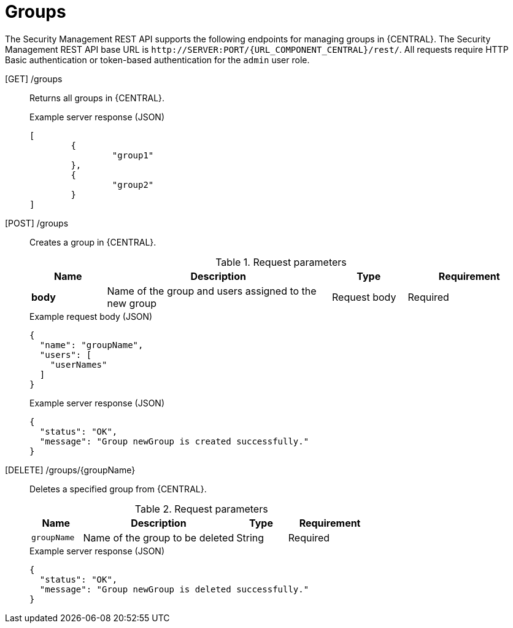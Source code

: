 [id='security-management-rest-api-groups-ref_{context}']
= Groups

The Security Management REST API supports the following endpoints for managing groups in {CENTRAL}. The Security Management REST API base URL is `\http://SERVER:PORT/{URL_COMPONENT_CENTRAL}/rest/`. All requests require HTTP Basic authentication or token-based authentication for the `admin` user role.

[GET] /groups::
+
--
Returns all groups in {CENTRAL}.

.Example server response (JSON)
[source,json]
----
[
	{
		"group1"
	},
	{
		"group2"
	}
]
----
--
[POST] /groups::
+
--
Creates a group in {CENTRAL}.

.Request parameters
[cols="15%,45%,15%,25%", frame="all", options="header"]
|===
|Name
|Description
|Type
|Requirement

|*body*
|Name of the group and users assigned to the new group
|Request body
|Required
|===

.Example request body (JSON)
[source,json]
----
{
  "name": "groupName",
  "users": [
    "userNames"
  ]
}
----

.Example server response (JSON)
[source,json]
----
{
  "status": "OK",
  "message": "Group newGroup is created successfully."
}
----
--
[DELETE] /groups/{groupName}::
+
--
Deletes a specified group from {CENTRAL}.

.Request parameters
[cols="15%,45%,15%,25%", frame="all", options="header"]
|===
|Name
|Description
|Type
|Requirement

|`groupName`
|Name of the group to be deleted
|String
|Required
|===

.Example server response (JSON)
[source,json]
----
{
  "status": "OK",
  "message": "Group newGroup is deleted successfully."
}
----
--
